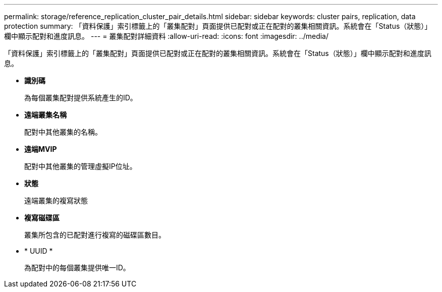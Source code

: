 ---
permalink: storage/reference_replication_cluster_pair_details.html 
sidebar: sidebar 
keywords: cluster pairs, replication, data protection 
summary: 「資料保護」索引標籤上的「叢集配對」頁面提供已配對或正在配對的叢集相關資訊。系統會在「Status（狀態）」欄中顯示配對和進度訊息。 
---
= 叢集配對詳細資料
:allow-uri-read: 
:icons: font
:imagesdir: ../media/


[role="lead"]
「資料保護」索引標籤上的「叢集配對」頁面提供已配對或正在配對的叢集相關資訊。系統會在「Status（狀態）」欄中顯示配對和進度訊息。

* *識別碼*
+
為每個叢集配對提供系統產生的ID。

* *遠端叢集名稱*
+
配對中其他叢集的名稱。

* *遠端MVIP*
+
配對中其他叢集的管理虛擬IP位址。

* *狀態*
+
遠端叢集的複寫狀態

* *複寫磁碟區*
+
叢集所包含的已配對進行複寫的磁碟區數目。

* * UUID *
+
為配對中的每個叢集提供唯一ID。


